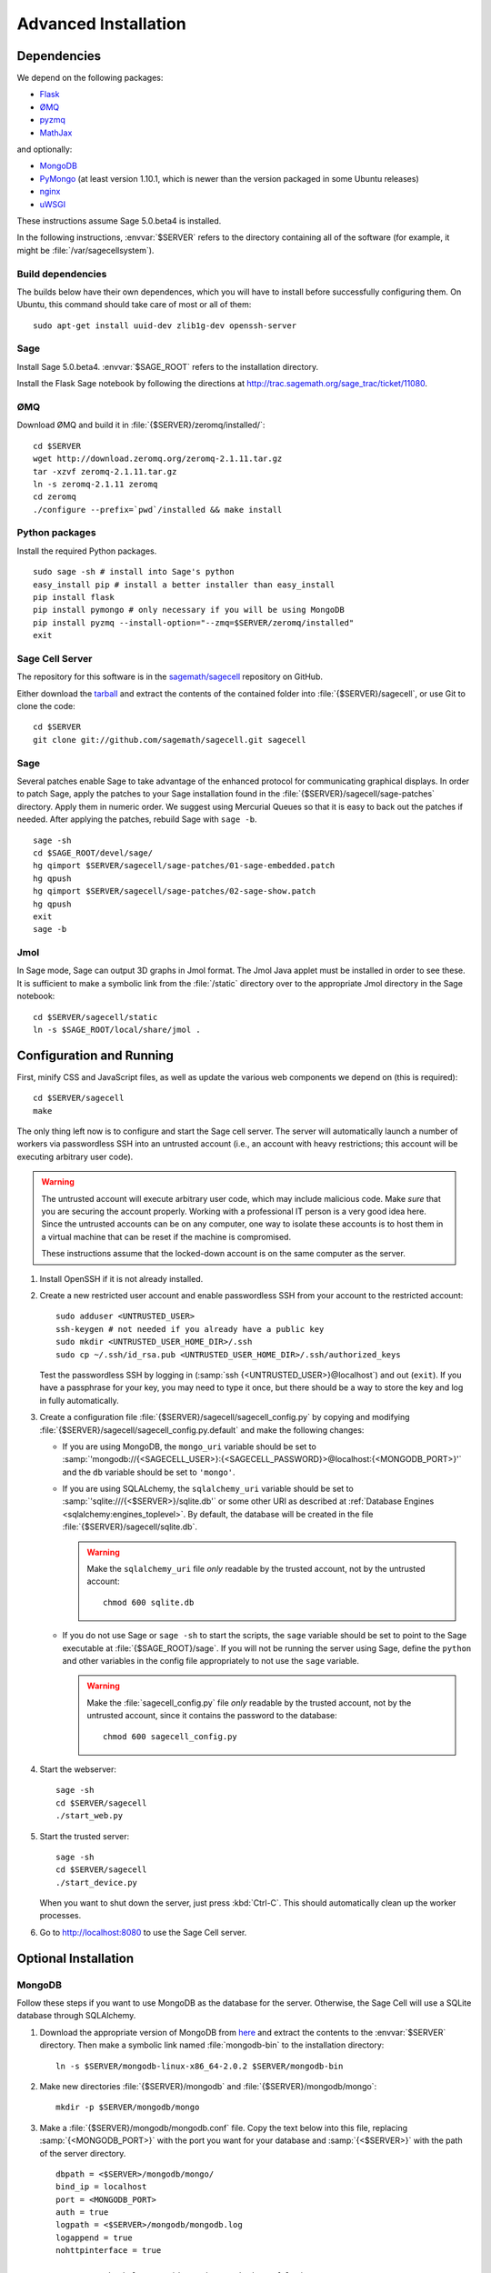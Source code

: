 .. _advanced_installation:

Advanced Installation
=====================

Dependencies
------------

We depend on the following packages:

* `Flask <http://flask.pocoo.org/>`_
* `ØMQ <http://www.zeromq.org/>`_
* `pyzmq <http://www.zeromq.org/bindings:python>`_
* `MathJax <http://www.mathjax.org/>`_

and optionally:

* `MongoDB <http://www.mongodb.org>`_
* `PyMongo <http://api.mongodb.org/python/current/>`_
  (at least version 1.10.1, which is newer than the version
  packaged in some Ubuntu releases)
* `nginx <http://www.nginx.org/>`_
* `uWSGI <http://projects.unbit.it/uwsgi/>`_


These instructions assume Sage 5.0.beta4 is installed.


In the following instructions, :envvar:`$SERVER` refers to the directory
containing all of the software (for example, it might be
:file:`/var/sagecellsystem`).

Build dependencies
^^^^^^^^^^^^^^^^^^

The builds below have their own dependences, which you will have to
install before successfully configuring them. On Ubuntu, this command
should take care of most or all of them::

    sudo apt-get install uuid-dev zlib1g-dev openssh-server

Sage
^^^^

Install Sage 5.0.beta4.  :envvar:`$SAGE_ROOT` refers to the installation
directory.

Install the Flask Sage notebook by following the directions at http://trac.sagemath.org/sage_trac/ticket/11080.

ØMQ
^^^

Download ØMQ and build it in :file:`{$SERVER}/zeromq/installed/`::

    cd $SERVER
    wget http://download.zeromq.org/zeromq-2.1.11.tar.gz
    tar -xzvf zeromq-2.1.11.tar.gz
    ln -s zeromq-2.1.11 zeromq
    cd zeromq
    ./configure --prefix=`pwd`/installed && make install

Python packages
^^^^^^^^^^^^^^^

Install the required Python packages. ::

    sudo sage -sh # install into Sage's python
    easy_install pip # install a better installer than easy_install
    pip install flask
    pip install pymongo # only necessary if you will be using MongoDB
    pip install pyzmq --install-option="--zmq=$SERVER/zeromq/installed"
    exit


Sage Cell Server
^^^^^^^^^^^^^^^^

The repository for this software is in the `sagemath/sagecell
<https://github.com/sagemath/sagecell>`_ repository on GitHub.

Either download the `tarball
<https://github.com/sagemath/sagecell/tarball/master>`_ and
extract the contents of the contained folder into :file:`{$SERVER}/sagecell`,
or use Git to clone the code::

    cd $SERVER
    git clone git://github.com/sagemath/sagecell.git sagecell

Sage
^^^^

Several patches enable Sage to take advantage of the enhanced protocol
for communicating graphical displays.  In order to patch Sage, apply
the patches to your Sage installation found in the
:file:`{$SERVER}/sagecell/sage-patches` directory.  Apply them in numeric
order.  We suggest using Mercurial Queues so that it is easy to back
out the patches if needed.  After applying the patches, rebuild Sage
with ``sage -b``. ::

  sage -sh
  cd $SAGE_ROOT/devel/sage/
  hg qimport $SERVER/sagecell/sage-patches/01-sage-embedded.patch
  hg qpush
  hg qimport $SERVER/sagecell/sage-patches/02-sage-show.patch
  hg qpush
  exit
  sage -b


Jmol
^^^^
In Sage mode, Sage can output 3D graphs in Jmol format.  The Jmol Java
applet must be installed in order to see these.  It is sufficient to
make a symbolic link from the :file:`/static` directory over to the
appropriate Jmol directory in the Sage notebook::

    cd $SERVER/sagecell/static
    ln -s $SAGE_ROOT/local/share/jmol .

Configuration and Running
-------------------------

First, minify CSS and JavaScript files, as well as update the various
web components we depend on (this is required)::

    cd $SERVER/sagecell
    make

The only thing left now is to configure and start the Sage cell server.
The server will automatically launch a number of workers via
passwordless SSH into an untrusted account (i.e., an account with heavy
restrictions; this account will be executing arbitrary user code).

.. warning::

    The untrusted account will execute arbitrary user code, which may
    include malicious code.  Make *sure* that you are securing the
    account properly.  Working with a professional IT person is a very
    good idea here.  Since the untrusted accounts can be on any
    computer, one way to isolate these accounts is to host them in a
    virtual machine that can be reset if the machine is compromised.

    These instructions assume that the locked-down account is on the
    same computer as the server.

#. Install OpenSSH if it is not already installed.

#. Create a new restricted user account and enable passwordless SSH
   from your account to the restricted account::

     sudo adduser <UNTRUSTED_USER>
     ssh-keygen # not needed if you already have a public key
     sudo mkdir <UNTRUSTED_USER_HOME_DIR>/.ssh
     sudo cp ~/.ssh/id_rsa.pub <UNTRUSTED_USER_HOME_DIR>/.ssh/authorized_keys

   Test the passwordless SSH by logging in
   (:samp:`ssh {<UNTRUSTED_USER>}@localhost`) and out (``exit``).
   If you have a passphrase for your key, you may need to type it
   once, but there should be a way to store the key and log in
   fully automatically.

#. Create a configuration file
   :file:`{$SERVER}/sagecell/sagecell_config.py` by copying and modifying
   :file:`{$SERVER}/sagecell/sagecell_config.py.default` and make the
   following changes:

   * If you are using MongoDB, the ``mongo_uri`` variable should be set to
     :samp:`'mongodb://{<SAGECELL_USER>}:{<SAGECELL_PASSWORD}>@localhost:{<MONGODB_PORT>}'`
     and the ``db`` variable should be set to ``'mongo'``.

   * If you are using SQLALchemy, the ``sqlalchemy_uri`` variable should be
     set to :samp:`'sqlite:///{<$SERVER>}/sqlite.db'` or some other URI as
     described at :ref:`Database Engines <sqlalchemy:engines_toplevel>`. By
     default, the database will be created in the file
     :file:`{$SERVER}/sagecell/sqlite.db`.

     .. warning:: Make the ``sqlalchemy_uri`` file *only* readable by
        the trusted account, not by the untrusted account::

          chmod 600 sqlite.db

   * If you do not use Sage or ``sage -sh`` to start the scripts, the
     ``sage`` variable should be set to point to the Sage executable at
     :file:`{$SAGE_ROOT}/sage`. If you will not be running the server using
     Sage, define the ``python`` and other variables in the config file
     appropriately to not use the ``sage`` variable.

     .. warning:: Make the :file:`sagecell_config.py` file *only* readable by
        the trusted account, not by the untrusted account, since it
        contains the password to the database::

          chmod 600 sagecell_config.py

#. Start the webserver::

       sage -sh
       cd $SERVER/sagecell
       ./start_web.py

#. Start the trusted server::

       sage -sh
       cd $SERVER/sagecell
       ./start_device.py

   When you want to shut down the server, just press :kbd:`Ctrl-C`. This should
   automatically clean up the worker processes.

#. Go to http://localhost:8080 to use the Sage Cell server.

Optional Installation
---------------------

MongoDB
^^^^^^^

Follow these steps if you want to use MongoDB as the database for the server.
Otherwise, the Sage Cell will use a SQLite database through SQLAlchemy.

#. Download the appropriate version of MongoDB from `here
   <http://www.mongodb.org/downloads>`_ and extract the contents to the
   :envvar:`$SERVER` directory. Then make a symbolic link named
   :file:`mongodb-bin` to the installation directory::

    ln -s $SERVER/mongodb-linux-x86_64-2.0.2 $SERVER/mongodb-bin

#. Make new directories :file:`{$SERVER}/mongodb` and
   :file:`{$SERVER}/mongodb/mongo`::

    mkdir -p $SERVER/mongodb/mongo

#. Make a :file:`{$SERVER}/mongodb/mongodb.conf` file. Copy the text
   below into this file, replacing :samp:`{<MONGODB_PORT>}` with the port
   you want for your database and :samp:`{<$SERVER>}` with the path of
   the server directory. ::

    dbpath = <$SERVER>/mongodb/mongo/
    bind_ip = localhost
    port = <MONGODB_PORT>
    auth = true
    logpath = <$SERVER>/mongodb/mongodb.log
    logappend = true
    nohttpinterface = true

    # Comment the below out (don't just switch to false)
    # in order to cut down on logging
    verbose = true
    cpu = true

#. Start up the MongoDB daemon (replace the location of mongodb as
   appropriate)::

    cd $SERVER/mongodb/
    $SERVER/mongodb-bin/bin/mongod -f mongodb.conf

#. OPTIONAL: Now you need to set up usernames and passwords for database access,
   if the database is running on a shared server.

   .. note::

     MongoDB `authentication documentation
     <http://www.mongodb.org/display/DOCS/Security+and+Authentication>`_
     recommends that you run without authentication, but secure the
     environment so that the environment is trusted.

   Set up an admin user, authenticate, then set up a user for the
   ``sagecelldb`` database.  Since we include the
   :samp:`{<SAGECELL_USER>}` and :samp:`{<SAGECELL_PASSWORD>}` in a URL later,
   it's helpful if neither of them contain any of ``%:/@`` (any
   length of password with letters and numbers would be okay).  Change
   :samp:`{<ADMIN_USER>}`, :samp:`{<ADMIN_PASSWORD>}`, :samp:`{<SAGECELL_USER>}`, and
   :samp:`{<SAGECELL_PASSWORD>}`, and :samp:`{<MONGODB_PORT>}` to appropriate values:

   .. code-block:: console

      $ SERVER/mongodb-bin/bin/mongo --port <MONGODB_PORT> # start up mongo client
      > use admin
      > db.addUser("<ADMIN_USER>", "<ADMIN_PASSWORD>")
      > db.auth("<ADMIN_USER>", "<ADMIN_PASSWORD>")
      > use sagecelldb
      > db.addUser("<SAGECELL_USER>", "<SAGECELL_PASSWORD>")
      > quit()

nginx and uWSGI
^^^^^^^^^^^^^^^

You can use nginx and uWSGI to get a more capable webserver.

nginx
"""""

First, install the :command:`libpcre3-dev` library (if on Ubuntu).  This
makes it so that when nginx is a reverse proxy, it can rewrite the
headers so that the absolute URLs work out correctly. ::

    sudo apt-get install libpcre3-dev

Download nginx and build it in :file:`{$SERVER}/nginx/install/`::

    cd $SERVER
    wget http://www.nginx.org/download/nginx-1.0.12.tar.gz
    tar -xzvf nginx-1.0.12.tar.gz
    ln -s nginx-1.0.12 nginx
    cd nginx
    ./configure --prefix=`pwd`/install --without-http_rewrite_module && make install

Make the :file:`{$SERVER}/nginx/install/conf/nginx.conf` file have
only one server entry, as shown here (delete all the others).
:samp:`{<SERVER_PORT>}` should be whatever port you plan to expose to
the public (different from :samp:`{<MONGODB_PORT>}`).

.. code-block:: nginx

    server {
        listen <SERVER_PORT>;
        server_name localhost;
        charset utf-8;
        client_max_body_size 4M; # Maximum file upload size of 4MB
        location / {
            uwsgi_pass unix:/tmp/uwsgi.sock;
            include uwsgi_params;
        }
    }

Start nginx::

    $SERVER/nginx/install/sbin/nginx


uWSGI
"""""

These instructions are based on `these instructions
<http://webapp.org.ua/dev/compiling-uwsgi-from-sources/>`_.  We don't
want to require libxml2 (it appears to be only for the config files),
so we'll make our own build configuration that doesn't support XML build
files.

#. Get uWSGI::

    cd $SERVER
    wget http://projects.unbit.it/downloads/uwsgi-latest.tar.gz
    tar -xzvf uwsgi-latest.tar.gz
    ln -s uwsgi-1* uwsgi

#. Change the configuration file to set ``xml = false``::

    cd uwsgi/buildconf
    cp default.ini sagecell.ini
    # edit myproject.ini to make the xml line read: xml = false
    cd ..

#. Build uWSGI::

    sage -python uwsgiconfig.py --build sagecell

#. Create a symbolic link to uWSGI in :file:`{$SERVER}/sagecell/`::

      ln -s $SERVER/uwsgi/uwsgi $SERVER/sagecell/uwsgi

#. Set the ``webserver`` variable in the ``sagecell_config.py`` file
   to be ``'uwsgi'``.

.. note:: If there are errors when you start the uwsgi server, you may
   need to change permissions of :file:`/tmp/uwsgi.sock`::

       chmod 777 /tmp/uwsgi.sock


Making an spkg
--------------

In order to make an spkg, after the cell server is installed, just go
into the main cell server repository directory and do::

    sage sage-spkg/spkg-dist

The spkg will be made in the :file:`dist/` directory

